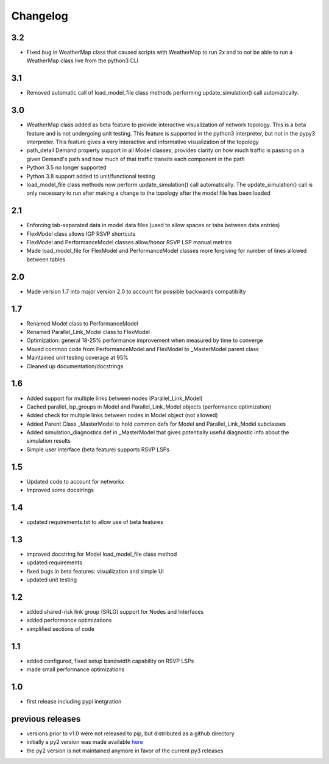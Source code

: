 Changelog
=========
3.2
---
* Fixed bug in WeatherMap class that caused scripts with WeatherMap to run 2x and to not be able to run a WeatherMap class live from the python3 CLI

3.1
---
* Removed automatic call of load_model_file class methods performing update_simulation() call automatically.


3.0
---
* WeatherMap class added as beta feature to provide interactive visualization of network topology.  This is a beta feature and is not undergoing unit testing.  This feature is supported in the python3 interpreter, but not in the pypy3 interpreter.  This feature gives a very interactive and informative visualization of the topology
* path_detail Demand property support in all Model classes; provides clarity on how much traffic is passing on a given Demand's path and how much of that traffic transits each component in the path
* Python 3.5 no longer supported
* Python 3.8 support added to unit/functional testing
* load_model_file class methods now perform update_simulation() call automatically.  The update_simulation() call is only necessary to run after making a change to the topology after the model file has been loaded


2.1
---
*  Enforcing tab-separated data in model data files (used to allow spaces or tabs between data entries)
*  FlexModel class allows IGP RSVP shortcuts
*  FlexModel and PerformanceModel classes allow/honor RSVP LSP manual metrics
*  Made load_model_file for FlexModel and PerformanceModel classes more forgiving for number of lines allowed between tables

2.0
---
*  Made version 1.7 into major version 2.0 to account for possible backwards compatibilty

1.7
---
* Renamed Model class to PerformanceModel
* Renamed Parallel_Link_Model class to FlexModel
* Optimization: general 18-25% performance improvement when measured by time to converge
* Moved common code from PerformanceModel and FlexModel to _MasterModel parent class
* Maintained unit testing coverage at 95%
* Cleaned up documentation/docstrings

1.6
---
* Added support for multiple links between nodes (Parallel_Link_Model)
* Cached parallel_lsp_groups in Model and Parallel_Link_Model objects (performance optimization)
* Added check for multiple links between nodes in Model object (not allowed)
* Added Parent Class _MasterModel to hold common defs for Model and Parallel_Link_Model subclasses
* Added simulation_diagnostics def in _MasterModel that gives potentially useful diagnostic info about the simulation results
* Simple user interface (beta feature) supports RSVP LSPs

1.5
---
* Updated code to account for networkx
* Improved some docstrings


1.4
---
* updated requirements.txt to allow use of beta features


1.3
---
* improved docstring for Model load_model_file class method
* updated requirements
* fixed bugs in beta features: visualization and simple UI
* updated unit testing


1.2
---
* added shared-risk link group (SRLG) support for Nodes and Interfaces
* added performance optimizations
* simplified sections of code

1.1
----
* added configured, fixed setup bandwidth capability on RSVP LSPs
* made small performance optimizations

1.0
----
* first release including pypi inetgration



previous releases
------------------
* versions prior to v1.0 were not released to pip, but distributed as a github directory
* initially a py2 version was made available `here <https://github.com/tim-fiola/network_traffic_modeler>`_
* the py2 version is not maintained anymore in favor of the current py3 releases
